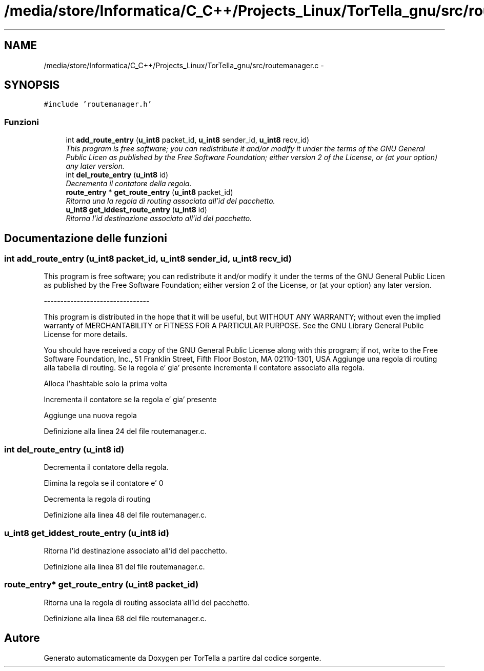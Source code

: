 .TH "/media/store/Informatica/C_C++/Projects_Linux/TorTella_gnu/src/routemanager.c" 3 "19 Jun 2008" "Version 0.1" "TorTella" \" -*- nroff -*-
.ad l
.nh
.SH NAME
/media/store/Informatica/C_C++/Projects_Linux/TorTella_gnu/src/routemanager.c \- 
.SH SYNOPSIS
.br
.PP
\fC#include 'routemanager.h'\fP
.br

.SS "Funzioni"

.in +1c
.ti -1c
.RI "int \fBadd_route_entry\fP (\fBu_int8\fP packet_id, \fBu_int8\fP sender_id, \fBu_int8\fP recv_id)"
.br
.RI "\fIThis program is free software; you can redistribute it and/or modify it under the terms of the GNU General Public Licen as published by the Free Software Foundation; either version 2 of the License, or (at your option) any later version. \fP"
.ti -1c
.RI "int \fBdel_route_entry\fP (\fBu_int8\fP id)"
.br
.RI "\fIDecrementa il contatore della regola. \fP"
.ti -1c
.RI "\fBroute_entry\fP * \fBget_route_entry\fP (\fBu_int8\fP packet_id)"
.br
.RI "\fIRitorna una la regola di routing associata all'id del pacchetto. \fP"
.ti -1c
.RI "\fBu_int8\fP \fBget_iddest_route_entry\fP (\fBu_int8\fP id)"
.br
.RI "\fIRitorna l'id destinazione associato all'id del pacchetto. \fP"
.in -1c
.SH "Documentazione delle funzioni"
.PP 
.SS "int add_route_entry (\fBu_int8\fP packet_id, \fBu_int8\fP sender_id, \fBu_int8\fP recv_id)"
.PP
This program is free software; you can redistribute it and/or modify it under the terms of the GNU General Public Licen as published by the Free Software Foundation; either version 2 of the License, or (at your option) any later version. 
.PP
--------------------------------
.PP
This program is distributed in the hope that it will be useful, but WITHOUT ANY WARRANTY; without even the implied warranty of MERCHANTABILITY or FITNESS FOR A PARTICULAR PURPOSE. See the GNU Library General Public License for more details.
.PP
You should have received a copy of the GNU General Public License along with this program; if not, write to the Free Software Foundation, Inc., 51 Franklin Street, Fifth Floor Boston, MA 02110-1301, USA Aggiunge una regola di routing alla tabella di routing. Se la regola e' gia' presente incrementa il contatore associato alla regola. 
.PP
Alloca l'hashtable solo la prima volta
.PP
Incrementa il contatore se la regola e' gia' presente
.PP
Aggiunge una nuova regola 
.PP
Definizione alla linea 24 del file routemanager.c.
.SS "int del_route_entry (\fBu_int8\fP id)"
.PP
Decrementa il contatore della regola. 
.PP
Elimina la regola se il contatore e' 0 
.PP
Decrementa la regola di routing 
.PP
Definizione alla linea 48 del file routemanager.c.
.SS "\fBu_int8\fP get_iddest_route_entry (\fBu_int8\fP id)"
.PP
Ritorna l'id destinazione associato all'id del pacchetto. 
.PP
Definizione alla linea 81 del file routemanager.c.
.SS "\fBroute_entry\fP* get_route_entry (\fBu_int8\fP packet_id)"
.PP
Ritorna una la regola di routing associata all'id del pacchetto. 
.PP
Definizione alla linea 68 del file routemanager.c.
.SH "Autore"
.PP 
Generato automaticamente da Doxygen per TorTella a partire dal codice sorgente.
